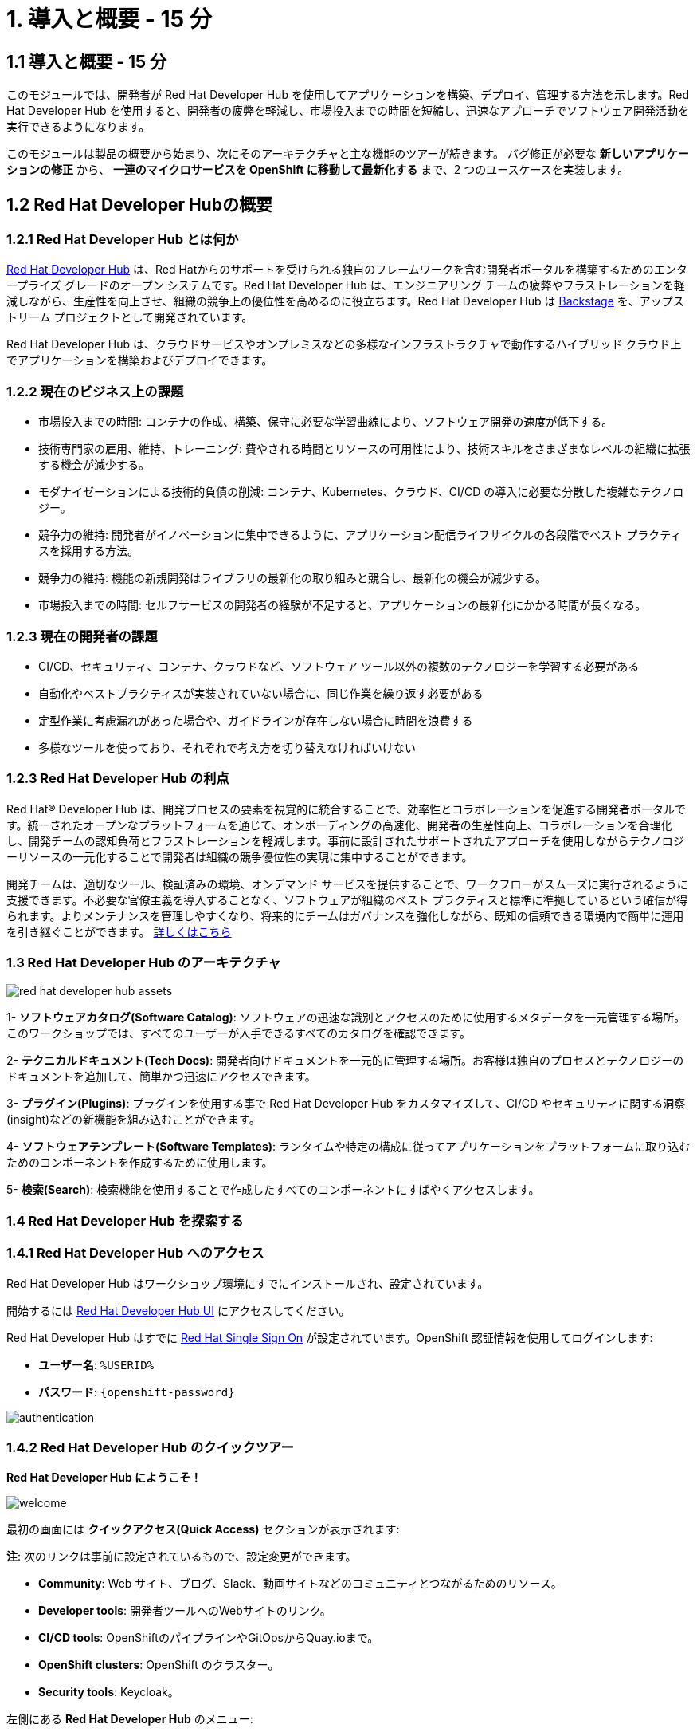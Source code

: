 = 1. 導入と概要 - 15 分
:imagesdir: ../assets/images

== 1.1 導入と概要 - 15 分

このモジュールでは、開発者が Red Hat Developer Hub を使用してアプリケーションを構築、デプロイ、管理する方法を示します。Red Hat Developer Hub を使用すると、開発者の疲弊を軽減し、市場投入までの時間を短縮し、迅速なアプローチでソフトウェア開発活動を実行できるようになります。

このモジュールは製品の概要から始まり、次にそのアーキテクチャと主な機能のツアーが続きます。
バグ修正が必要な *新しいアプリケーションの修正* から、 *一連のマイクロサービスを OpenShift に移動して最新化する* まで、2 つのユースケースを実装します。

== 1.2 Red Hat Developer Hubの概要

=== 1.2.1 Red Hat Developer Hub とは何か

https://developers.redhat.com/rhdh[Red Hat Developer Hub^] は、Red Hatからのサポートを受けられる独自のフレームワークを含む開発者ポータルを構築するためのエンタープライズ グレードのオープン システムです。Red Hat Developer Hub は、エンジニアリング チームの疲弊やフラストレーションを軽減しながら、生産性を向上させ、組織の競争上の優位性を高めるのに役立ちます。Red Hat Developer Hub は https://backstage.spotify.com/[Backstage^] を、アップストリーム プロジェクトとして開発されています。 

Red Hat Developer Hub は、クラウドサービスやオンプレミスなどの多様なインフラストラクチャで動作するハイブリッド クラウド上でアプリケーションを構築およびデプロイできます。

=== 1.2.2 現在のビジネス上の課題
* 市場投入までの時間: コンテナの作成、構築、保守に必要な学習曲線により、ソフトウェア開発の速度が低下する。
* 技術専門家の雇用、維持、トレーニング: 費やされる時間とリソースの可用性により、技術スキルをさまざまなレベルの組織に拡張する機会が減少する。
* モダナイゼーションによる技術的負債の削減: コンテナ、Kubernetes、クラウド、CI/CD の導入に必要な分散した複雑なテクノロジー。
* 競争力の維持: 開発者がイノベーションに集中できるように、アプリケーション配信ライフサイクルの各段階でベスト プラクティスを採用する方法。
* 競争力の維持: 機能の新規開発はライブラリの最新化の取り組みと競合し、最新化の機会が減少する。
* 市場投入までの時間: セルフサービスの開発者の経験が不足すると、アプリケーションの最新化にかかる時間が長くなる。

=== 1.2.3 現在の開発者の課題
* CI/CD、セキュリティ、コンテナ、クラウドなど、ソフトウェア ツール以外の複数のテクノロジーを学習する必要がある
* 自動化やベストプラクティスが実装されていない場合に、同じ作業を繰り返す必要がある
* 定型作業に考慮漏れがあった場合や、ガイドラインが存在しない場合に時間を浪費する
* 多様なツールを使っており、それぞれで考え方を切り替えなければいけない

=== 1.2.3 Red Hat Developer Hub の利点

Red Hat® Developer Hub は、開発プロセスの要素を視覚的に統合することで、効率性とコラボレーションを促進する開発者ポータルです。統一されたオープンなプラットフォームを通じて、オンボーディングの高速化、開発者の生産性向上、コラボレーションを合理化し、開発チームの認知負荷とフラストレーションを軽減します。事前に設計されたサポートされたアプローチを使用しながらテクノロジーリソースの一元化することで開発者は組織の競争優位性の実現に集中することができます。

開発チームは、適切なツール、検証済みの環境、オンデマンド サービスを提供することで、ワークフローがスムーズに実行されるように支援できます。不必要な官僚主義を導入することなく、ソフトウェアが組織のベスト プラクティスと標準に準拠しているという確信が得られます。よりメンテナンスを管理しやすくなり、将来的にチームはガバナンスを強化しながら、既知の信頼できる環境内で簡単に運用を引き継ぐことができます。 https://www.redhat.com/en/technologies/cloud-computing/developer-hub[詳しくはこちら^]

=== 1.3 Red Hat Developer Hub のアーキテクチャ

image::intro/red_hat_developer_hub_assets.png[]

1- *ソフトウェアカタログ(Software Catalog)*: ソフトウェアの迅速な識別とアクセスのために使用するメタデータを一元管理する場所。このワークショップでは、すべてのユーザーが入手できるすべてのカタログを確認できます。

2- *テクニカルドキュメント(Tech Docs)*: 開発者向けドキュメントを一元的に管理する場所。お客様は独自のプロセスとテクノロジーのドキュメントを追加して、簡単かつ迅速にアクセスできます。

3- *プラグイン(Plugins)*: プラグインを使用する事で Red Hat Developer Hub をカスタマイズして、CI/CD やセキュリティに関する洞察(insight)などの新機能を組み込むことができます。

4- *ソフトウェアテンプレート(Software Templates)*: ランタイムや特定の構成に従ってアプリケーションをプラットフォームに取り込むためのコンポーネントを作成するために使用します。

5- *検索(Search)*: 検索機能を使用することで作成したすべてのコンポーネントにすばやくアクセスします。

=== 1.4 Red Hat Developer Hub を探索する

=== 1.4.1 Red Hat Developer Hub へのアクセス

Red Hat Developer Hub はワークショップ環境にすでにインストールされ、設定されています。

開始するには https://developer-hub-rhdhub.%SUBDOMAIN%[Red Hat Developer Hub UI^] にアクセスしてください。


Red Hat Developer Hub はすでに https://access.redhat.com/products/red-hat-single-sign-on/[Red Hat Single Sign On^] が設定されています。OpenShift 認証情報を使用してログインします:

 * *ユーザー名*: `%USERID%`
 * *パスワード*: `{openshift-password}`
 
image::intro/authentication.png[]

=== 1.4.2 Red Hat Developer Hub のクイックツアー

*Red Hat Developer Hub にようこそ！*

image::intro/welcome.png[]

最初の画面には *クイックアクセス(Quick Access)* セクションが表示されます:

*注*: 次のリンクは事前に設定されているもので、設定変更ができます。 

* *Community*: Web サイト、ブログ、Slack、動画サイトなどのコミュニティとつながるためのリソース。

* *Developer tools*: 開発者ツールへのWebサイトのリンク。

* *CI/CD tools*: OpenShiftのパイプラインやGitOpsからQuay.ioまで。

* *OpenShift clusters*: OpenShift のクラスター。

* *Security tools*: Keycloak。


左側にある *Red Hat Developer Hub* のメニュー:


*各メニュー項目に移動して、さまざまなソリューションを探索します:*


image:intro/rhdevhub_menu.png[width=45%, float=left]  

* *Catalog* アプリケーションの構築とデプロイに使用できるソフトウェアのカタログ。

* *APIs* 開発者が使用できるAPI。

* *Docs*: 開発者とDevOps担当者が会社のガイドラインとベストプラクティスの一部としてアクセスできるお客様内のドキュメント。

* *Learning Paths*: 開発者とDevOps担当者はお客様独自の顧客のラーニング パスを利用してスキルを学習し、向上させることができる。

** *Learning Path* を開いて *Developing on OpenShift* を探します。:
** リンクをクリックしてください。 

image:intro/learning_paths_explore.png[width=40%]  

* メニューの探索を続けます:

** https://developer-hub-rhdhub.%SUBDOMAIN%[Red Hat Developer Hub の UI^] に戻ってください。

* *Clusters*: にはあなたが管理をしているクラスターが表示されます。今回は https://www.redhat.com/en/technologies/management/advanced-cluster-management[Red Hat Advanced Cluster Management for Kubernetes^] を使用していません。そのため次のようなメッセージが評されます。: *Could not fetch clusters from Hub*

* *Tech Radar*: 近代化テクノロジーの状況を理解するための企業レーダー。この情報は各企業によってカスタマイズされています。

image:intro/tech_radar.png[width=100%] 


* *Create*: 開発者は、事前定義されたテンプレートを基にコンポーネントを作成し、アプリケーションを構築およびデプロイできます。このモジュールでは主にこの機能を使っていきます。

image:intro/software_templates_all.png[width=120%] 

*Software Templates* は開発者にとって反復可能なプロセスを作成するためのベストプラクティスに基づいて構築されています。

Red Hat Developer Hub についてより詳細な情報が欲しい場合は https://developers.redhat.com/rhdh[こちら^] にアクセスしてください。

=== 1.4.3 ソフトウェアテンプレートの探索

いくつかのソフトウェア テンプレートが Quarkus、Spring Boot、Angular などのアプリケーション アーキテクチャとフレームワークを使うようにすでに構築されています。
それぞれのテンプレートは *OpenShift* でアプリケーションを構築、デプロイ、管理するために必要になるものすべてを含んでいます。

このワークショップ用に作成された GitLab のインスタンスにソフトウェアテンプレートは保存されます。

* 利用可能なテンプレートを探索します:
** Webブラウザを使用して https://gitlab-gitlab.%SUBDOMAIN%/rhdhub/software-templates[GitLab^] インスタンスにアクセスします。
** 最初にアクセスしたのはソフトウェア テンプレートのリポジトリ *rhdhub/software-templates* です。
** *showcase-templates.yaml* ファイルをクリックしてください。このファイルは、Red Hat Developer Hub のSoftware TemplatesのWebページに表示されるテンプレートを定義します。 
** このファイルにはアプリケーションのタイプごとに定義されたすべてのテンプレートが含まれています:
    - scaffolder-templates/frontend/template.yaml
    - scaffolder-templates/spring-backend/template.yaml
    - scaffolder-templates/quarkus-backend/template.yaml
    - scaffolder-templates/gateway/template.yaml


* アプリケーションのソースコードを探索します:
** *rhdhub/software-templates* フォルダに戻ります。
** Click on *scaffolder-templates* をクリックして *quarkus-backend* フォルダをクリックして、Quarkusが使われているアプリケーションのソフトウェアテンプレートを探索します。

image:intro/gitlab_st_details.png[width=30%]  

1 - *テンプレートファイル* はコンポーネントを作るときにワークフローを定義するファイルです。 

* テンプレートファイルを確認します。ファイルはパラメーターとステップで構成されています。 
* パラメーターには新しいコンポーネントを作成するときのユーザーへの質問項目を定義します。次の事を聞かれます:
- *GitLabの場所に関する情報提供*
- *新しいコンポーネントに対する情報提供*
- *ビルドの情報提供*
* UI ワークフローの *Create* ボタンをクリックすることでステップが実行されます。

2 - *skeleton* フォルダはアプリケーションのソースコードを表します。 

* フォルダの中に *catalog-info.yaml* ファイルがあります。 このファイルは、コンポーネントの作成後にコンポーネントの概要に表示される *リンク* を定義します。
*OpenShift* アプリケーションや *OpenShift Pipelines*、 ソースコードを変更するための統合 IDE にアクセスするための開発者体験の一部として https://developers.redhat.com/products/openshift-dev-spaces/overview[*Red Hat OpenShift Dev Spaces*^] へのリンクが含まれています。

3 - アプリケーションのマニフェストは次のもので構成されます:

* *argocd* フォルダには https://docs.openshift.com/gitops/latest/understanding_openshift_gitops/about-redhat-openshift-gitops.html[*Red Hat OpenShift GitOps*^] によるGitOpsアプローチを使用したアプリケーションの構築やデプロイするためのアプリケーション定義が含まれます。
* *helm/app* フォルダには *Helm Charts* を使用してアプリケーションをデプロイするためのすべてのマニフェストが含まれます。 
* *helm/pipeline* フォルダには https://docs.openshift.com/pipelines/latest/about/understanding-openshift-pipelines.html[*OpenShift Pipelines*^] を使用してアプリケーションを構築するためのすべてのマニフェストが含まれます。


=== 1.4.4 Red Hat Developer Hub の設定

Red Hat Developer Hub は柔軟に設定でき、複数のプラグインをサポートします。次の図では今までに説明したコンポーネントがどのように影響しあうかを示しています

image:intro/rhdh_architecture.png[width=50%]  

*おめでとうございます！*

あなたは導入モジュールを完了し、Red Hat Developer Hub について学びました。次のモジュールでは、開発者の体験を最適化することでビジネスに付加される価値を直接体験します。
